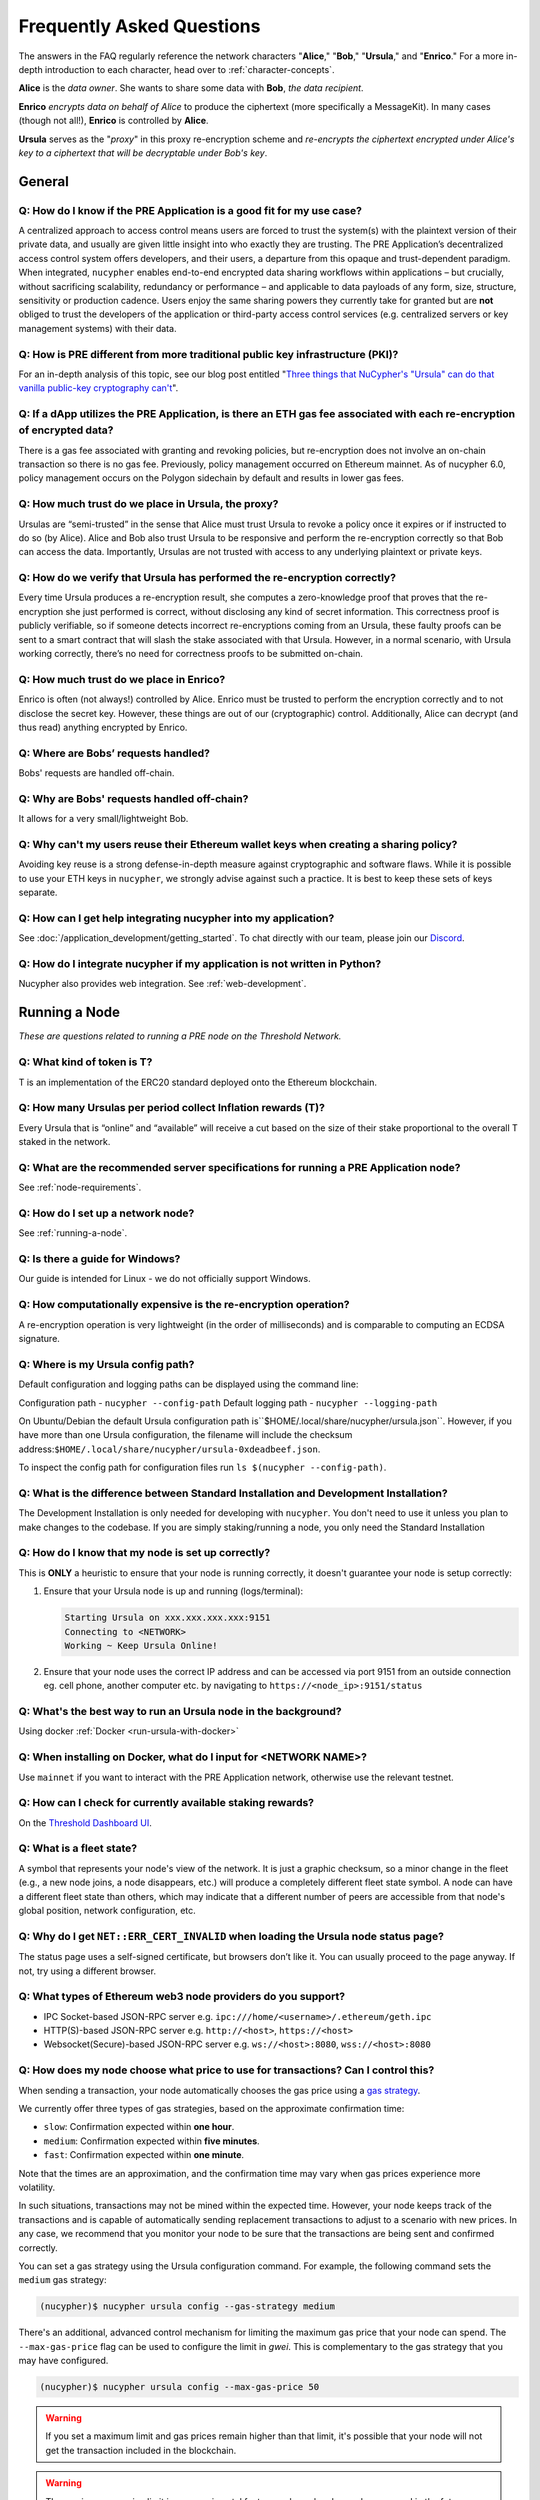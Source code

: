 ==========================
Frequently Asked Questions
==========================

The answers in the FAQ regularly reference the network characters "**Alice**," "**Bob**," "**Ursula**," and "**Enrico**." For a more in-depth introduction to each character, head over to :ref:`character-concepts`.

**Alice** is the *data owner*. She wants to share some data with **Bob**, *the data recipient*.

**Enrico** *encrypts data on behalf of Alice* to produce the ciphertext (more specifically a MessageKit). In many cases (though not all!), **Enrico** is controlled by **Alice**.

**Ursula** serves as the "*proxy*" in this proxy re-encryption scheme and *re-encrypts the ciphertext encrypted under Alice's key to a ciphertext that will be decryptable under Bob's key*.


General
-------

Q: How do I know if the PRE Application is a good fit for my use case?
~~~~~~~~~~~~~~~~~~~~~~~~~~~~~~~~~~~~~~~~~~~~~~~~~~~~~~~~~~~~~~~~~~~~~~

A centralized approach to access control means users are forced to trust the system(s) with the plaintext version of
their private data, and usually are given little insight into who exactly they are trusting. The PRE Application’s decentralized
access control system offers developers, and their users, a departure from this opaque and trust-dependent paradigm.
When integrated, ``nucypher`` enables end-to-end encrypted data sharing workflows within applications – but
crucially, without sacrificing scalability, redundancy or performance – and applicable to data payloads of
any form, size, structure, sensitivity or production cadence. Users enjoy the same sharing powers they
currently take for granted but are **not** obliged to trust the developers of the application or
third-party access control services (e.g. centralized servers or key management systems) with their data.

Q: How is PRE different from more traditional public key infrastructure (PKI)?
~~~~~~~~~~~~~~~~~~~~~~~~~~~~~~~~~~~~~~~~~~~~~~~~~~~~~~~~~~~~~~~~~~~~~~~~~~~~~~

For an in-depth analysis of this topic, see our blog post entitled "`Three things that NuCypher's "Ursula" can do that vanilla public-key cryptography can't <https://blog.nucypher.com/why-use-nucyphers-ursula-instead-of-traditional-public-key-cryptography/>`_".

Q: If a dApp utilizes the PRE Application, is there an ETH gas fee associated with each re-encryption of encrypted data?
~~~~~~~~~~~~~~~~~~~~~~~~~~~~~~~~~~~~~~~~~~~~~~~~~~~~~~~~~~~~~~~~~~~~~~~~~~~~~~~~~~~~~~~~~~~~~~~~~~~~~~~~~~~~~~~~~~~~~~~~

There is a gas fee associated with granting and revoking policies, but re-encryption does not involve an on-chain transaction so there is no gas fee.
Previously, policy management occurred on Ethereum mainnet.  As of nucypher 6.0, policy management occurs on the Polygon sidechain
by default and results in lower gas fees.

Q: How much trust do we place in Ursula, the proxy?
~~~~~~~~~~~~~~~~~~~~~~~~~~~~~~~~~~~~~~~~~~~~~~~~~~~

Ursulas are “semi-trusted” in the sense that Alice must trust Ursula to revoke a policy once it expires or if instructed to do so (by Alice). Alice and Bob also trust Ursula to be responsive and perform the re-encryption correctly so that Bob can access the data.
Importantly, Ursulas are not trusted with access to any underlying plaintext or private keys.

Q: How do we verify that Ursula has performed the re-encryption correctly?
~~~~~~~~~~~~~~~~~~~~~~~~~~~~~~~~~~~~~~~~~~~~~~~~~~~~~~~~~~~~~~~~~~~~~~~~~~

Every time Ursula produces a re-encryption result, she computes a zero-knowledge proof that proves that the re-encryption she just performed is correct,
without disclosing any kind of secret information. This  correctness proof is publicly verifiable, so if
someone detects incorrect re-encryptions coming from an Ursula, these faulty proofs can be sent to a smart contract that will slash the stake
associated with that Ursula. However, in a normal scenario, with Ursula working correctly, there’s no need for correctness proofs to be
submitted on-chain.

Q: How much trust do we place in Enrico?
~~~~~~~~~~~~~~~~~~~~~~~~~~~~~~~~~~~~~~~~

Enrico is often (not always!) controlled by Alice. Enrico must be trusted to perform the encryption correctly and to not disclose the secret key.
However, these things are out of our (cryptographic) control. Additionally, Alice can decrypt (and thus read) anything encrypted by Enrico.

Q: Where are Bobs’ requests handled?
~~~~~~~~~~~~~~~~~~~~~~~~~~~~~~~~~~~~

Bobs' requests are handled off-chain.

Q: Why are Bobs' requests handled off-chain?
~~~~~~~~~~~~~~~~~~~~~~~~~~~~~~~~~~~~~~~~~~~~

It allows for a very small/lightweight Bob.

Q: Why can't my users reuse their Ethereum wallet keys when creating a sharing policy?
~~~~~~~~~~~~~~~~~~~~~~~~~~~~~~~~~~~~~~~~~~~~~~~~~~~~~~~~~~~~~~~~~~~~~~~~~~~~~~~~~~~~~~

Avoiding key reuse is a strong defense-in-depth measure against cryptographic and software flaws. While it is
possible to use your ETH keys in ``nucypher``, we strongly advise against such a practice. It is best to keep these
sets of keys separate.

Q: How can I get help integrating nucypher into my application?
~~~~~~~~~~~~~~~~~~~~~~~~~~~~~~~~~~~~~~~~~~~~~~~~~~~~~~~~~~~~~~~

See :doc:`/application_development/getting_started`. To chat directly with our team, please join our `Discord <https://discord.gg/Threshold>`_.

Q: How do I integrate nucypher if my application is not written in Python?
~~~~~~~~~~~~~~~~~~~~~~~~~~~~~~~~~~~~~~~~~~~~~~~~~~~~~~~~~~~~~~~~~~~~~~~~~~

Nucypher also provides web integration. See :ref:`web-development`.


Running a Node
--------------

*These are questions related to running a PRE node on the Threshold Network.*

Q: What kind of token is T?
~~~~~~~~~~~~~~~~~~~~~~~~~~~~

T is an implementation of the ERC20 standard deployed onto the Ethereum blockchain.

Q: How many Ursulas per period collect Inflation rewards (T)?
~~~~~~~~~~~~~~~~~~~~~~~~~~~~~~~~~~~~~~~~~~~~~~~~~~~~~~~~~~~~~~

Every Ursula that is “online” and “available” will receive a cut based on the
size of their stake proportional to the overall T staked in the network.


Q: What are the recommended server specifications for running a PRE Application node?
~~~~~~~~~~~~~~~~~~~~~~~~~~~~~~~~~~~~~~~~~~~~~~~~~~~~~~~~~~~~~~~~~~~~~~~~~~~~~~~~~~~~~

See :ref:`node-requirements`.


Q: How do I set up a network node?
~~~~~~~~~~~~~~~~~~~~~~~~~~~~~~~~~~

See :ref:`running-a-node`.

Q: Is there a guide for Windows?
~~~~~~~~~~~~~~~~~~~~~~~~~~~~~~~~

Our guide is intended for Linux - we do not officially support Windows.

Q: How computationally expensive is the re-encryption operation?
~~~~~~~~~~~~~~~~~~~~~~~~~~~~~~~~~~~~~~~~~~~~~~~~~~~~~~~~~~~~~~~~

A re-encryption operation is very lightweight (in the order of milliseconds) and is comparable to computing an ECDSA signature.

Q: Where is my Ursula config path?
~~~~~~~~~~~~~~~~~~~~~~~~~~~~~~~~~~

Default configuration and logging paths can be displayed using the command line:

Configuration path - ``nucypher --config-path``
Default logging path - ``nucypher --logging-path``

On Ubuntu/Debian the default Ursula configuration path is``$HOME/.local/share/nucypher/ursula.json``.
However, if you have more than one Ursula configuration, the filename will include the checksum address:``$HOME/.local/share/nucypher/ursula-0xdeadbeef.json``.

To inspect the config path for configuration files run ``ls $(nucypher --config-path)``.

Q: What is the difference between Standard Installation and Development Installation?
~~~~~~~~~~~~~~~~~~~~~~~~~~~~~~~~~~~~~~~~~~~~~~~~~~~~~~~~~~~~~~~~~~~~~~~~~~~~~~~~~~~~~

The Development Installation is only needed for developing with ``nucypher``. You don't need to use
it unless you plan to make changes to the codebase. If you are simply staking/running a node, you
only need the Standard Installation

Q: How do I know that my node is set up correctly?
~~~~~~~~~~~~~~~~~~~~~~~~~~~~~~~~~~~~~~~~~~~~~~~~~~

This is **ONLY** a heuristic to ensure that your node is running correctly, it doesn't guarantee your node is setup correctly:

#. Ensure that your Ursula node is up and running (logs/terminal):

   .. code::

        Starting Ursula on xxx.xxx.xxx.xxx:9151
        Connecting to <NETWORK>
        Working ~ Keep Ursula Online!

#. Ensure that your node uses the correct IP address and can be accessed via port 9151 from an outside
   connection eg. cell phone, another computer etc. by navigating to ``https://<node_ip>:9151/status``

Q: What's the best way to run an Ursula node in the background?
~~~~~~~~~~~~~~~~~~~~~~~~~~~~~~~~~~~~~~~~~~~~~~~~~~~~~~~~~~~~~~~

Using docker :ref:`Docker <run-ursula-with-docker>`

Q: When installing on Docker, what do I input for <NETWORK NAME>?
~~~~~~~~~~~~~~~~~~~~~~~~~~~~~~~~~~~~~~~~~~~~~~~~~~~~~~~~~~~~~~~~~

Use ``mainnet`` if you want to interact with the PRE Application network, otherwise use the relevant testnet.

Q: How can I check for currently available staking rewards?
~~~~~~~~~~~~~~~~~~~~~~~~~~~~~~~~~~~~~~~~~~~~~~~~~~~~~~~~~~~

On the `Threshold Dashboard UI <https://dashboard.threshold.network>`_.

Q: What is a fleet state?
~~~~~~~~~~~~~~~~~~~~~~~~~

A symbol that represents your node's view of the network. It is just a
graphic checksum, so a minor change in the fleet (e.g., a new node joins, a node disappears, etc.)
will produce a completely different fleet state symbol. A node can have a
different fleet state than others, which may indicate that a different number of peers are accessible from
that node's global position, network configuration, etc.

Q: Why do I get ``NET::ERR_CERT_INVALID`` when loading the Ursula node status page?
~~~~~~~~~~~~~~~~~~~~~~~~~~~~~~~~~~~~~~~~~~~~~~~~~~~~~~~~~~~~~~~~~~~~~~~~~~~~~~~~~~~

The status page uses a self-signed certificate, but browsers don’t like it.
You can usually proceed to the page anyway. If not, try using a different browser.

Q: What types of Ethereum web3 node providers do you support?
~~~~~~~~~~~~~~~~~~~~~~~~~~~~~~~~~~~~~~~~~~~~~~~~~~~~~~~~~~~~~

* IPC Socket-based JSON-RPC server e.g. ``ipc:///home/<username>/.ethereum/geth.ipc``
* HTTP(S)-based JSON-RPC server e.g. ``http://<host>``, ``https://<host>``
* Websocket(Secure)-based JSON-RPC server e.g. ``ws://<host>:8080``, ``wss://<host>:8080``

Q: How does my node choose what price to use for transactions? Can I control this?
~~~~~~~~~~~~~~~~~~~~~~~~~~~~~~~~~~~~~~~~~~~~~~~~~~~~~~~~~~~~~~~~~~~~~~~~~~~~~~~~~~

When sending a transaction, your node automatically chooses the gas price
using a `gas strategy <https://web3py.readthedocs.io/en/stable/gas_price.html>`_.

We currently offer three types of gas strategies,
based on the approximate confirmation time:

- ``slow``: Confirmation expected within **one hour**.
- ``medium``: Confirmation expected within **five minutes**.
- ``fast``: Confirmation expected within **one minute**.

Note that the times are an approximation, and the confirmation time may vary
when gas prices experience more volatility.

In such situations, transactions may not be mined within the expected time.
However, your node keeps track of the transactions and is capable of automatically
sending replacement transactions to adjust to a scenario with new prices.
In any case, we recommend that you monitor your node to be sure that the
transactions are being sent and confirmed correctly.

You can set a gas strategy using the Ursula configuration command.
For example, the following command sets the ``medium`` gas strategy:

.. code:: bash

    (nucypher)$ nucypher ursula config --gas-strategy medium


There's an additional, advanced control mechanism for limiting the maximum
gas price that your node can spend.  The ``--max-gas-price`` flag can be used to configure the limit in `gwei`.
This is complementary to the gas strategy that you may have configured.

.. code:: bash

    (nucypher)$ nucypher ursula config --max-gas-price 50

.. warning::

    If you set a maximum limit and gas prices remain higher
    than that limit, it's possible that your node will not get
    the transaction included in the blockchain.

.. warning::

    The maximum gas price limit is an experimental feature and may be changed
    or removed in the future.


Threshold Network Merger
------------------------

*Questions related to the merger with the Keep Network to launch the Threshold Network* (More info `here <https://blog.threshold.network/threshold-launch/>`_).

Q: What are the benefits of the network merger between NU and Keep?
~~~~~~~~~~~~~~~~~~~~~~~~~~~~~~~~~~~~~~~~~~~~~~~~~~~~~~~~~~~~~~~~~~~

See `Twitter thread <https://twitter.com/NuCypher/status/1478478558280527885?s=20&t=sUDMynarfjnLv8blAxR5Yw>`_.

Q: What is the Threshold Network website
~~~~~~~~~~~~~~~~~~~~~~~~~~~~~~~~~~~~~~~~

https://threshold.network

Q: Is this NuCypher Discord server still in use?
~~~~~~~~~~~~~~~~~~~~~~~~~~~~~~~~~~~~~~~~~~~~~~~~

The community has migrated to the `Threshold Discord <https://discord.gg/Threshold>`_ and the NuCypher Discord server has been set to read-only.


Q: What is the T token address?
~~~~~~~~~~~~~~~~~~~~~~~~~~~~~~~

T is the work token for the Threshold Network. See https://etherscan.io/address/0xcdf7028ceab81fa0c6971208e83fa7872994bee5.

Q: How do I see my T tokens in my Metamask wallet?
~~~~~~~~~~~~~~~~~~~~~~~~~~~~~~~~~~~~~~~~~~~~~~~~~~

Input the T token address, ``0xCdF7028ceAB81fA0C6971208e83fa7872994beE5``, in your wallet.

Q: How do you upgrade NU to T?
~~~~~~~~~~~~~~~~~~~~~~~~~~~~~~

Via the `Threshold Dashboard <https://dashboard.threshold.network/upgrade/NU>`_.

Q: How do you downgrade T to NU?
~~~~~~~~~~~~~~~~~~~~~~~~~~~~~~~~

You can downgrade T back to NU through the smart contract directly.

However, ONLY to the original upgrade address can perform the downgrade, and only to the maximum of the original amount
that was upgraded (downgrading is not fungible).


Q: Is it possible to upgrade KEEP -> T then downgrade T -> NU?
~~~~~~~~~~~~~~~~~~~~~~~~~~~~~~~~~~~~~~~~~~~~~~~~~~~~~~~~~~~~~~

T can only be converted back to the original wrapped token.


Q: What is the NU → T VendingMachine address?
~~~~~~~~~~~~~~~~~~~~~~~~~~~~~~~~~~~~~~~~~~~~~

https://etherscan.io/address/0x1cca7e410ee41739792ea0a24e00349dd247680e

Q: What is the NU to T conversion ratio?
~~~~~~~~~~~~~~~~~~~~~~~~~~~~~~~~~~~~~~~~

1 NU = 3.259242493160746 T.

Q: Will the conversion rate be fixed regardless of NU and T price?
~~~~~~~~~~~~~~~~~~~~~~~~~~~~~~~~~~~~~~~~~~~~~~~~~~~~~~~~~~~~~~~~~~

Yes. The vending machine is perpetual and the ratio is static.

Q: Will KEEP / NU be delisted in favor of T?
~~~~~~~~~~~~~~~~~~~~~~~~~~~~~~~~~~~~~~~~~~~~

The token to participate in staking and governance will be T.  NU and KEEP held on exchanges
will be subject to exchanges' terms for the upgrade.  We can not speculate on when CEXs will
list or delist specific assets but the ultimate goal is for everyone who owns NU or KEEP
to eventually upgrade to T so that they can participate in the Threshold Network.

Q: How do I use the Vending Machine contract directly?
~~~~~~~~~~~~~~~~~~~~~~~~~~~~~~~~~~~~~~~~~~~~~~~~~~~~~~

See the `Vending Machine Documentation <https://github.com/threshold-network/solidity-contracts/blob/main/docs/rfc-2-vending-machine.adoc>`_.

Q: How do I stake T?
~~~~~~~~~~~~~~~~~~~~

Via the `Threshold Dashboard Staking UI <https://dashboard.threshold.network/staking>`_.

Q: What happens if my stake is/was locked?
~~~~~~~~~~~~~~~~~~~~~~~~~~~~~~~~~~~~~~~~~~

Unless a stake is subject to vesting associated with a legal agreement (e.g. SAFT 2 purchaser, team etc.) it will be immediately withdrawable. These Stakers can:

#. Withdraw any existing unlocked stake: https://stake.nucypher.network/manage/withdraw
#. Upgrade the unlocked NU to T: https://dashboard.threshold.network/upgrade/nu
#. Stake the upgraded T: https://dashboard.threshold.network/staking

For **locked** stakes, an adapter will allow these stakes to operate nodes on the Threshold Network and receive T token rewards. These Stakers can
migrate existing locked stakes from NU to Threshold via https://stake.nucypher.network/manage/stake. Once these stakes expire and the locked tokens become unlocked / liquid,
they can be upgraded to T and staked as T.

Q: Is there a minimum stake size?
~~~~~~~~~~~~~~~~~~~~~~~~~~~~~~~~~

The current minimum stake size for running a PRE node is 40,000 T but is tunable via governance.

Q: What happened to the existing NU contracts after the merge?
~~~~~~~~~~~~~~~~~~~~~~~~~~~~~~~~~~~~~~~~~~~~~~~~~~~~~~~~~~~~~~

They continue to exist on the Ethereum mainnet but most of the functionality is disabled.

Q: When was NU inflation halted?
~~~~~~~~~~~~~~~~~~~~~~~~~~~~~~~~

Thursday, December 30th after the execution
of NuCypher DAO proposal `#2 <https://client.aragon.org/#/nucypherdao/0x61950d573c741ca10ee6815de11bcbe7e60a0f10/vote/2/>`_

Q: Can I still withdraw my ETH from WorkLock?
~~~~~~~~~~~~~~~~~~~~~~~~~~~~~~~~~~~~~~~~~~~~~

It is withdrawable. The ``StakingEscrow`` contract still contains the code needed for anyone who still has ETH locked in Worklock.
